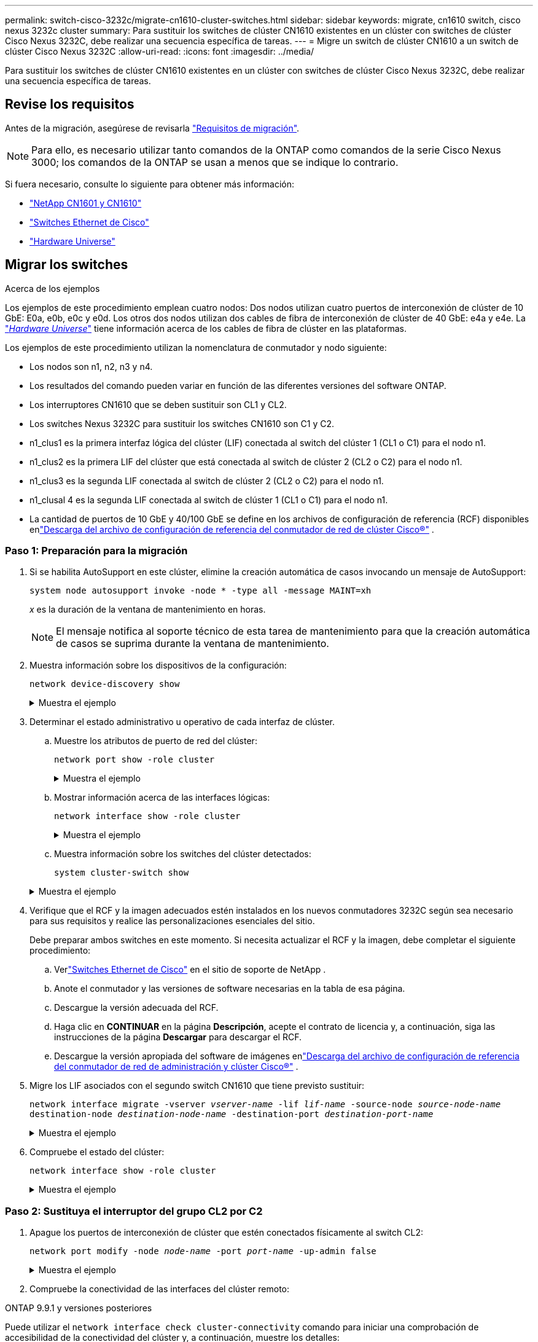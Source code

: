 ---
permalink: switch-cisco-3232c/migrate-cn1610-cluster-switches.html 
sidebar: sidebar 
keywords: migrate, cn1610 switch, cisco nexus 3232c cluster 
summary: Para sustituir los switches de clúster CN1610 existentes en un clúster con switches de clúster Cisco Nexus 3232C, debe realizar una secuencia específica de tareas. 
---
= Migre un switch de clúster CN1610 a un switch de clúster Cisco Nexus 3232C
:allow-uri-read: 
:icons: font
:imagesdir: ../media/


[role="lead"]
Para sustituir los switches de clúster CN1610 existentes en un clúster con switches de clúster Cisco Nexus 3232C, debe realizar una secuencia específica de tareas.



== Revise los requisitos

Antes de la migración, asegúrese de revisarla link:migrate-requirements-3232c.html["Requisitos de migración"].


NOTE: Para ello, es necesario utilizar tanto comandos de la ONTAP como comandos de la serie Cisco Nexus 3000; los comandos de la ONTAP se usan a menos que se indique lo contrario.

Si fuera necesario, consulte lo siguiente para obtener más información:

* link:https://mysupport.netapp.com/site/products/all/details/netapp-cluster-switches/docs-tab["NetApp CN1601 y CN1610"^]
* link:https://mysupport.netapp.com/site/info/cisco-ethernet-switch["Switches Ethernet de Cisco"^]
* link:http://hwu.netapp.com["Hardware Universe"^]




== Migrar los switches

.Acerca de los ejemplos
Los ejemplos de este procedimiento emplean cuatro nodos: Dos nodos utilizan cuatro puertos de interconexión de clúster de 10 GbE: E0a, e0b, e0c y e0d. Los otros dos nodos utilizan dos cables de fibra de interconexión de clúster de 40 GbE: e4a y e4e. La link:https://hwu.netapp.com/["_Hardware Universe_"^] tiene información acerca de los cables de fibra de clúster en las plataformas.

Los ejemplos de este procedimiento utilizan la nomenclatura de conmutador y nodo siguiente:

* Los nodos son n1, n2, n3 y n4.
* Los resultados del comando pueden variar en función de las diferentes versiones del software ONTAP.
* Los interruptores CN1610 que se deben sustituir son CL1 y CL2.
* Los switches Nexus 3232C para sustituir los switches CN1610 son C1 y C2.
* n1_clus1 es la primera interfaz lógica del clúster (LIF) conectada al switch del clúster 1 (CL1 o C1) para el nodo n1.
* n1_clus2 es la primera LIF del clúster que está conectada al switch de clúster 2 (CL2 o C2) para el nodo n1.
* n1_clus3 es la segunda LIF conectada al switch de clúster 2 (CL2 o C2) para el nodo n1.
* n1_clusal 4 es la segunda LIF conectada al switch de clúster 1 (CL1 o C1) para el nodo n1.
* La cantidad de puertos de 10 GbE y 40/100 GbE se define en los archivos de configuración de referencia (RCF) disponibles enlink:https://mysupport.netapp.com/site/products/all/details/cisco-cluster-storage-switch/downloads-tab["Descarga del archivo de configuración de referencia del conmutador de red de clúster Cisco®"^] .




=== Paso 1: Preparación para la migración

. Si se habilita AutoSupport en este clúster, elimine la creación automática de casos invocando un mensaje de AutoSupport:
+
`system node autosupport invoke -node * -type all -message MAINT=xh`

+
_x_ es la duración de la ventana de mantenimiento en horas.

+
[NOTE]
====
El mensaje notifica al soporte técnico de esta tarea de mantenimiento para que la creación automática de casos se suprima durante la ventana de mantenimiento.

====
. Muestra información sobre los dispositivos de la configuración:
+
`network device-discovery show`

+
.Muestra el ejemplo
[%collapsible]
====
El ejemplo siguiente muestra cuántas interfaces de interconexión de clúster se han configurado en cada nodo para cada switch de interconexión de clúster:

[listing, subs="+quotes"]
----
cluster::> *network device-discovery show*

       Local  Discovered
Node   Port   Device       Interface   Platform
------ ------ ------------ ----------- ----------
n1     /cdp
        e0a   CL1          0/1         CN1610
        e0b   CL2          0/1         CN1610
        e0c   CL2          0/2         CN1610
        e0d   CL1          0/2         CN1610
n2     /cdp
        e0a   CL1          0/3         CN1610
        e0b   CL2          0/3         CN1610
        e0c   CL2          0/4         CN1610
        e0d   CL1          0/4         CN1610

8 entries were displayed.
----
====
. Determinar el estado administrativo u operativo de cada interfaz de clúster.
+
.. Muestre los atributos de puerto de red del clúster:
+
`network port show -role cluster`

+
.Muestra el ejemplo
[%collapsible]
====
[listing, subs="+quotes"]
----
cluster::*> *network port show -role cluster*
       (network port show)

Node: n1
                Broadcast              Speed (Mbps) Health Ignore
Port  IPspace   Domain     Link  MTU   Admin/Open   Status Health Status
----- --------- ---------- ----- ----- ------------ ------ -------------
e0a   cluster   cluster    up    9000  auto/10000     -
e0b   cluster   cluster    up    9000  auto/10000     -
e0c   cluster   cluster    up    9000  auto/10000     -        -
e0d   cluster   cluster    up    9000  auto/10000     -        -
Node: n2
                Broadcast              Speed (Mbps) Health Ignore
Port  IPspace   Domain     Link  MTU   Admin/Open   Status Health Status
----- --------- ---------- ----- ----- ------------ ------ -------------
e0a   cluster   cluster    up    9000  auto/10000     -
e0b   cluster   cluster    up    9000  auto/10000     -
e0c   cluster   cluster    up    9000  auto/10000     -
e0d   cluster   cluster    up    9000  auto/10000     -

8 entries were displayed.
----
====
.. Mostrar información acerca de las interfaces lógicas:
+
`network interface show -role cluster`

+
.Muestra el ejemplo
[%collapsible]
====
[listing, subs="+quotes"]
----
cluster::*> *network interface show -role cluster*
(network interface show)
         Logical    Status      Network        Current  Current  Is
Vserver  Interface  Admin/Oper  Address/Mask   Node     Port     Home
-------- ---------- ----------- -------------- -------- -------- -----
Cluster
         n1_clus1   up/up       10.10.0.1/24   n1       e0a      true
         n1_clus2   up/up       10.10.0.2/24   n1       e0b      true
         n1_clus3   up/up       10.10.0.3/24   n1       e0c      true
         n1_clus4   up/up       10.10.0.4/24   n1       e0d      true
         n2_clus1   up/up       10.10.0.5/24   n2       e0a      true
         n2_clus2   up/up       10.10.0.6/24   n2       e0b      true
         n2_clus3   up/up       10.10.0.7/24   n2       e0c      true
         n2_clus4   up/up       10.10.0.8/24   n2       e0d      true

 8 entries were displayed.
----
====
.. Muestra información sobre los switches del clúster detectados:
+
`system cluster-switch show`

+
.Muestra el ejemplo
[%collapsible]
====
En el siguiente ejemplo se muestran los switches de clúster que se conocen en el clúster junto con sus direcciones IP de administración:

[listing, subs="+quotes"]
----
cluster::> *system cluster-switch show*
Switch                        Type             Address       Model
----------------------------- ---------------- ------------- --------
CL1                           cluster-network  10.10.1.101   CN1610
     Serial Number: 01234567
      Is Monitored: true
            Reason:
  Software Version: 1.2.0.7
    Version Source: ISDP
CL2                           cluster-network  10.10.1.102   CN1610
     Serial Number: 01234568
      Is Monitored: true
            Reason:
  Software Version: 1.2.0.7
    Version Source: ISDP

2	entries displayed.
----
====


. Verifique que el RCF y la imagen adecuados estén instalados en los nuevos conmutadores 3232C según sea necesario para sus requisitos y realice las personalizaciones esenciales del sitio.
+
Debe preparar ambos switches en este momento. Si necesita actualizar el RCF y la imagen, debe completar el siguiente procedimiento:

+
.. Verlink:https://mysupport.netapp.com/site/info/cisco-ethernet-switch["Switches Ethernet de Cisco"^] en el sitio de soporte de NetApp .
.. Anote el conmutador y las versiones de software necesarias en la tabla de esa página.
.. Descargue la versión adecuada del RCF.
.. Haga clic en *CONTINUAR* en la página *Descripción*, acepte el contrato de licencia y, a continuación, siga las instrucciones de la página *Descargar* para descargar el RCF.
.. Descargue la versión apropiada del software de imágenes enlink:https://mysupport.netapp.com/site/products/all/details/cisco-cluster-storage-switch/downloads-tab["Descarga del archivo de configuración de referencia del conmutador de red de administración y clúster Cisco®"^] .


. Migre los LIF asociados con el segundo switch CN1610 que tiene previsto sustituir:
+
`network interface migrate -vserver _vserver-name_ -lif _lif-name_ -source-node _source-node-name_ destination-node _destination-node-name_ -destination-port _destination-port-name_`

+
.Muestra el ejemplo
[%collapsible]
====
Debe migrar cada LIF de forma individual, como se muestra en el ejemplo siguiente:

[listing, subs="+quotes"]
----
cluster::*> *network interface migrate -vserver cluster -lif n1_clus2 -source-node n1
-destination-node  n1  -destination-port  e0a*
cluster::*> *network interface migrate -vserver cluster -lif n1_clus3 -source-node n1
-destination-node  n1  -destination-port  e0d*
cluster::*> *network interface migrate -vserver cluster -lif n2_clus2 -source-node n2
-destination-node  n2  -destination-port  e0a*
cluster::*> *network interface migrate -vserver cluster -lif n2_clus3 -source-node n2
-destination-node  n2  -destination-port  e0d*
----
====
. Compruebe el estado del clúster:
+
`network interface show -role cluster`

+
.Muestra el ejemplo
[%collapsible]
====
[listing, subs="+quotes"]
----
cluster::*> *network interface show -role cluster*
(network interface show)
         Logical    Status      Network         Current  Current  Is
Vserver  Interface  Admin/Oper  Address/Mask    Node     Port     Home
-------- ---------- ----------- --------------- -------- -------- -----
Cluster
         n1_clus1   up/up       10.10.0.1/24    n1        e0a     true
         n1_clus2   up/up       10.10.0.2/24    n1        e0a     false
         n1_clus3   up/up       10.10.0.3/24    n1        e0d     false
         n1_clus4   up/up       10.10.0.4/24    n1        e0d     true
         n2_clus1   up/up       10.10.0.5/24    n2        e0a     true
         n2_clus2   up/up       10.10.0.6/24    n2        e0a     false
         n2_clus3   up/up       10.10.0.7/24    n2        e0d     false
         n2_clus4   up/up       10.10.0.8/24    n2        e0d     true

8 entries were displayed.
----
====




=== Paso 2: Sustituya el interruptor del grupo CL2 por C2

. Apague los puertos de interconexión de clúster que estén conectados físicamente al switch CL2:
+
`network port modify -node _node-name_ -port _port-name_ -up-admin false`

+
.Muestra el ejemplo
[%collapsible]
====
En el ejemplo siguiente se muestran los cuatro puertos de interconexión de clúster que se están apagando para los nodos n1 y n2:

[listing, subs="+quotes"]
----
cluster::*> *network port modify -node n1 -port e0b -up-admin false*
cluster::*> *network port modify -node n1 -port e0c -up-admin false*
cluster::*> *network port modify -node n2 -port e0b -up-admin false*
cluster::*> *network port modify -node n2 -port e0c -up-admin false*
----
====
. Compruebe la conectividad de las interfaces del clúster remoto:


[role="tabbed-block"]
====
.ONTAP 9.9.1 y versiones posteriores
--
Puede utilizar el `network interface check cluster-connectivity` comando para iniciar una comprobación de accesibilidad de la conectividad del clúster y, a continuación, muestre los detalles:

`network interface check cluster-connectivity start` y.. `network interface check cluster-connectivity show`

[listing, subs="+quotes"]
----
cluster1::*> *network interface check cluster-connectivity start*
----
*NOTA:* Espere varios segundos antes de ejecutar el `show` comando para mostrar los detalles.

[listing, subs="+quotes"]
----
cluster1::*> *network interface check cluster-connectivity show*
                                  Source           Destination      Packet
Node   Date                       LIF              LIF              Loss
------ -------------------------- ---------------- ---------------- -----------
n1
       3/5/2022 19:21:18 -06:00   n1_clus2         n2-clus1         none
       3/5/2022 19:21:20 -06:00   n1_clus2         n2_clus2         none

n2
       3/5/2022 19:21:18 -06:00   n2_clus2         n1_clus1         none
       3/5/2022 19:21:20 -06:00   n2_clus2         n1_clus2         none
----
--
.Todos los lanzamientos de ONTAP
--
En todas las versiones de ONTAP, también se puede utilizar el `cluster ping-cluster -node <name>` comando para comprobar la conectividad:

`cluster ping-cluster -node <name>`

[listing, subs="+quotes"]
----
cluster1::*> *cluster ping-cluster -node local*
Host is n1
Getting addresses from network interface table...
Cluster n1_clus1 n1       e0a    10.10.0.1
Cluster n1_clus2 n1       e0b    10.10.0.2
Cluster n1_clus3 n1       e0c    10.10.0.3
Cluster n1_clus4 n1       e0d    10.10.0.4
Cluster n2_clus1 n2       e0a    10.10.0.5
Cluster n2_clus2 n2       e0b    10.10.0.6
Cluster n2_clus3 n2       e0c    10.10.0.7
Cluster n2_clus4 n2       e0d    10.10.0.8
Local = 10.10.0.1 10.10.0.2 10.10.0.3 10.10.0.4
Remote = 10.10.0.5 10.10.0.6 10.10.0.7 10.10.0.8
Cluster Vserver Id = 4294967293
Ping status:....
Basic connectivity succeeds on 16 path(s)
Basic connectivity fails on 0 path(s)
................
Detected 9000 byte MTU on 16 path(s):
    Local 10.10.0.1 to Remote 10.10.0.5
    Local 10.10.0.1 to Remote 10.10.0.6
    Local 10.10.0.1 to Remote 10.10.0.7
    Local 10.10.0.1 to Remote 10.10.0.8
    Local 10.10.0.2 to Remote 10.10.0.5
    Local 10.10.0.2 to Remote 10.10.0.6
    Local 10.10.0.2 to Remote 10.10.0.7
    Local 10.10.0.2 to Remote 10.10.0.8
    Local 10.10.0.3 to Remote 10.10.0.5
    Local 10.10.0.3 to Remote 10.10.0.6
    Local 10.10.0.3 to Remote 10.10.0.7
    Local 10.10.0.3 to Remote 10.10.0.8
    Local 10.10.0.4 to Remote 10.10.0.5
    Local 10.10.0.4 to Remote 10.10.0.6
    Local 10.10.0.4 to Remote 10.10.0.7
    Local 10.10.0.4 to Remote 10.10.0.8

Larger than PMTU communication succeeds on 16 path(s)
RPC status:
4 paths up, 0 paths down (tcp check)
4 paths up, 0 paths down (udp check)
----
--
====
. [[step3]] Apague los puertos ISL 13 a 16 en el conmutador CN1610 activo CL1 con el comando apropiado.
+
Para obtener más información acerca de los comandos de Cisco, consulte las guías que se enumeran en https://www.cisco.com/c/en/us/support/switches/nexus-3000-series-switches/products-command-reference-list.html["Referencias de comandos NX-OS de Cisco Nexus serie 3000"^].

+
.Muestra el ejemplo
[%collapsible]
====
En el siguiente ejemplo, se muestran los puertos ISL 13 a 16 apagados en el switch CN1610 CL1:

[listing, subs="+quotes"]
----
(CL1)# *configure*
(CL1)(Config)# *interface 0/13-0/16*
(CL1)(Interface 0/13-0/16)# *shutdown*
(CL1)(Interface 0/13-0/16)# *exit*
(CL1)(Config)# *exit*
(CL1)#
----
====
. Cree un ISL temporal entre CL1 y C2:
+
Para obtener más información acerca de los comandos de Cisco, consulte las guías que se enumeran en https://www.cisco.com/c/en/us/support/switches/nexus-3000-series-switches/products-command-reference-list.html["Referencias de comandos NX-OS de Cisco Nexus serie 3000"^].

+
.Muestra el ejemplo
[%collapsible]
====
En el siguiente ejemplo, se muestra una ISL temporal creada entre CL1 (puertos 13-16) y C2 (puertos e1/24/1-4) mediante Cisco `switchport mode trunk` comando:

[listing, subs="+quotes"]
----
C2# configure
C2(config)# *interface port-channel 2*
C2(config-if)# *switchport mode trunk*
C2(config-if)# *spanning-tree port type network*
C2(config-if)# *mtu 9216*
C2(config-if)# *interface breakout module 1 port 24 map 10g-4x*
C2(config)# *interface e1/24/1-4*
C2(config-if-range)# *switchport mode trunk*
C2(config-if-range)# *mtu 9216*
C2(config-if-range)# *channel-group 2 mode active*
C2(config-if-range)# *exit*
C2(config-if)# *exit*
----
====
. Quite los cables conectados al conmutador CL2 CN1610 en todos los nodos.
+
Al utilizar el cableado compatible, debe volver a conectar los puertos desconectados de todos los nodos al switch Nexus 3232C C2.

. Quite cuatro cables ISL de los puertos 13 a 16 en el conmutador CL1 CN1610.
+
Debe asociar el Cisco QSFP28 adecuado a los cables de arranque SFP+ que conectan el puerto 1/24 del nuevo switch Cisco 3232C C2 a los puertos 13 a 16 en el switch CN1610 existente CL1.

+
[NOTE]
====
Al volver a conectar cualquier cable al nuevo switch Cisco 3232C, los cables que se utilicen deben ser fibra óptica o cables twinax de Cisco.

====
. Configure la interfaz ISL 3/1 en el switch CN1610 activo para desactivar el modo estático.
+
Esta configuración coincide con la configuración ISL del switch 3232C C2 cuando se configuran los ISL en ambos switches.

+
Para obtener más información acerca de los comandos de Cisco, consulte las guías que se enumeran en https://www.cisco.com/c/en/us/support/switches/nexus-3000-series-switches/products-command-reference-list.html["Referencias de comandos NX-OS de Cisco Nexus serie 3000"^].

+
.Muestra el ejemplo
[%collapsible]
====
En el ejemplo siguiente se muestra la interfaz ISL 3/1 que se está configurando para que el ISL sea dinámico:

[listing, subs="+quotes"]
----
(CL1)# *configure*
(CL1)(Config)# *interface 3/1*
(CL1)(Interface 3/1)# *no port-channel static*
(CL1)(Interface 3/1)# *exit*
(CL1)(Config)# *exit*
(CL1)#
----
====
. Traiga ISL 13 a 16 en el conmutador CL1 CN1610 activo.
+
Para obtener más información acerca de los comandos de Cisco, consulte las guías que se enumeran en https://www.cisco.com/c/en/us/support/switches/nexus-3000-series-switches/products-command-reference-list.html["Referencias de comandos NX-OS de Cisco Nexus serie 3000"^].

+
.Muestra el ejemplo
[%collapsible]
====
En el siguiente ejemplo, se muestran los puertos ISL de 13 a 16 que se están poniendo en marcha en la interfaz puerto-canal de 3/1:

[listing, subs="+quotes"]
----
(CL1)# *configure*
(CL1)(Config)# *interface 0/13-0/16,3/1*
(CL1)(Interface 0/13-0/16,3/1)# *no shutdown*
(CL1)(Interface 0/13-0/16,3/1)# *exit*
(CL1)(Config)# *exit*
(CL1)#
----
====
. Compruebe que los ISL son `up` En el interruptor CL1 CN1610.
+
El "Estado de enlace" debe ser `Up`, "Tipo" debe ser `Dynamic`, Y la columna "Puerto activo" debe ser `True` para los puertos 0/13 a 0/16.

+
.Muestra el ejemplo
[%collapsible]
====
En el ejemplo siguiente se muestran los ISL como verificados `up` En el conmutador CN1610 CL1:

[listing, subs="+quotes"]
----
(CL1)# *show port-channel 3/1*
Local Interface................................ 3/1
Channel Name................................... ISL-LAG
Link State..................................... Up
Admin Mode..................................... Enabled
Type........................................... Dynamic
Load Balance Option............................ 7
(Enhanced hashing mode)

Mbr    Device/       Port        Port
Ports  Timeout       Speed       Active
------ ------------- ----------  -------
0/13   actor/long    10 Gb Full  True
       partner/long
0/14   actor/long    10 Gb Full  True
       partner/long
0/15   actor/long    10 Gb Full  True
       partner/long
0/16   actor/long    10 Gb Full  True
       partner/long
----
====
. Compruebe que los ISL son `up` En el switch 3232C C2:
+
`show port-channel summary`

+
Para obtener más información acerca de los comandos de Cisco, consulte las guías que se enumeran en https://www.cisco.com/c/en/us/support/switches/nexus-3000-series-switches/products-command-reference-list.html["Referencias de comandos NX-OS de Cisco Nexus serie 3000"^].

+
Los puertos eth1/24/1 a eth1/24/4 deben indicarse `(P)`, Lo que significa que los cuatro puertos ISL están activos en el canal de puerto. Debe indicar eth1/31 y eth1/32 `(D)` ya que no están conectados.

+
.Muestra el ejemplo
[%collapsible]
====
En el ejemplo siguiente se muestran los ISL como verificados `up` En el switch 3232C C2:

[listing, subs="+quotes"]
----
C2# *show port-channel summary*

Flags:  D - Down        P - Up in port-channel (members)
        I - Individual  H - Hot-standby (LACP only)
        s - Suspended   r - Module-removed
        S - Switched    R - Routed
        U - Up (port-channel)
        M - Not in use. Min-links not met
------------------------------------------------------------------------------
Group Port-       Type     Protocol  Member Ports
      Channel
------------------------------------------------------------------------------
1	    Po1(SU)     Eth      LACP      Eth1/31(D)   Eth1/32(D)
2	    Po2(SU)     Eth      LACP      Eth1/24/1(P) Eth1/24/2(P) Eth1/24/3(P)
                                     Eth1/24/4(P)
----
====
. Traigan todos los puertos de interconexión del clúster que están conectados al switch 3232C de todos los nodos:
+
`network port modify -node _node-name_ -port _port-name_ -up-admin true`

+
.Muestra el ejemplo
[%collapsible]
====
El siguiente ejemplo muestra cómo traer los puertos de interconexión del clúster conectados al switch 3232C C2:

[listing, subs="+quotes"]
----
cluster::*> *network port modify -node n1 -port e0b -up-admin true*
cluster::*> *network port modify -node n1 -port e0c -up-admin true*
cluster::*> *network port modify -node n2 -port e0b -up-admin true*
cluster::*> *network port modify -node n2 -port e0c -up-admin true*
----
====
. Revierte todos los LIF de interconexión del clúster migrados que están conectados a C2 en todos los nodos:
+
`network interface revert -vserver cluster -lif _lif-name_`

+
.Muestra el ejemplo
[%collapsible]
====
[listing, subs="+quotes"]
----
cluster::*> *network interface revert -vserver cluster -lif n1_clus2*
cluster::*> *network interface revert -vserver cluster -lif n1_clus3*
cluster::*> *network interface revert -vserver cluster -lif n2_clus2*
cluster::*> *network interface revert -vserver cluster -lif n2_clus3*
----
====
. Compruebe que todos los puertos de interconexión de clúster se hayan revertido a sus puertos principales:
+
`network interface show -role cluster`

+
.Muestra el ejemplo
[%collapsible]
====
En el ejemplo siguiente se muestra que las LIF en clus2 se revierten a sus puertos raíz; las LIF se revierten correctamente si el estado de los puertos de la columna "puerto actual" es `true` En la columna "es de inicio". Si el valor "es de casa" es `false`, Entonces el LIF no se revierte.

[listing, subs="+quotes"]
----
cluster::*> *network interface show -role cluster*
(network interface show)
         Logical    Status      Network        Current  Current  Is
Vserver  Interface  Admin/Oper  Address/Mask   Node     Port     Home
-------- ---------- ----------- -------------- -------- -------- -----
Cluster
         n1_clus1   up/up       10.10.0.1/24   n1       e0a      true
         n1_clus2   up/up       10.10.0.2/24   n1       e0b      true
         n1_clus3   up/up       10.10.0.3/24   n1       e0c      true
         n1_clus4   up/up       10.10.0.4/24   n1       e0d      true
         n2_clus1   up/up       10.10.0.5/24   n2       e0a      true
         n2_clus2   up/up       10.10.0.6/24   n2       e0b      true
         n2_clus3   up/up       10.10.0.7/24   n2       e0c      true
         n2_clus4   up/up       10.10.0.8/24   n2       e0d      true

8 entries were displayed.
----
====
. Compruebe que todos los puertos del clúster estén conectados:
+
`network port show -role cluster`

+
.Muestra el ejemplo
[%collapsible]
====
En el siguiente ejemplo, se muestra el resultado de verificar que todas las interconexiones del clúster sean `up`:

[listing, subs="+quotes"]
----
cluster::*> *network port show -role cluster*
       (network port show)

Node: n1
                Broadcast               Speed (Mbps) Health   Ignore
Port  IPspace   Domain      Link  MTU   Admin/Open   Status   Health Status
----- --------- ----------- ----- ----- ------------ -------- -------------
e0a   cluster   cluster     up    9000  auto/10000     -
e0b   cluster   cluster     up    9000  auto/10000     -
e0c   cluster   cluster     up    9000  auto/10000     -        -
e0d   cluster   cluster     up    9000  auto/10000     -        -
Node: n2

                Broadcast               Speed (Mbps) Health   Ignore
Port  IPspace   Domain      Link  MTU   Admin/Open   Status   Health Status
----- --------- ----------- ----- ----- ------------ -------- -------------
e0a   cluster   cluster     up    9000  auto/10000     -
e0b   cluster   cluster     up    9000  auto/10000     -
e0c   cluster   cluster     up    9000  auto/10000     -
e0d   cluster   cluster     up    9000  auto/10000     -

8 entries were displayed.
----
====
. Compruebe la conectividad de las interfaces del clúster remoto:


[role="tabbed-block"]
====
.ONTAP 9.9.1 y versiones posteriores
--
Puede utilizar el `network interface check cluster-connectivity` comando para iniciar una comprobación de accesibilidad de la conectividad del clúster y, a continuación, muestre los detalles:

`network interface check cluster-connectivity start` y.. `network interface check cluster-connectivity show`

[listing, subs="+quotes"]
----
cluster1::*> *network interface check cluster-connectivity start*
----
*NOTA:* Espere varios segundos antes de ejecutar el `show` comando para mostrar los detalles.

[listing, subs="+quotes"]
----
cluster1::*> *network interface check cluster-connectivity show*
                                  Source           Destination      Packet
Node   Date                       LIF              LIF              Loss
------ -------------------------- ---------------- ---------------- -----------
n1
       3/5/2022 19:21:18 -06:00   n1_clus2         n2-clus1         none
       3/5/2022 19:21:20 -06:00   n1_clus2         n2_clus2         none

n2
       3/5/2022 19:21:18 -06:00   n2_clus2         n1_clus1         none
       3/5/2022 19:21:20 -06:00   n2_clus2         n1_clus2         none
----
--
.Todos los lanzamientos de ONTAP
--
En todas las versiones de ONTAP, también se puede utilizar el `cluster ping-cluster -node <name>` comando para comprobar la conectividad:

`cluster ping-cluster -node <name>`

[listing, subs="+quotes"]
----
cluster1::*> *cluster ping-cluster -node local*
Host is n1
Getting addresses from network interface table...
Cluster n1_clus1 n1       e0a    10.10.0.1
Cluster n1_clus2 n1       e0b    10.10.0.2
Cluster n1_clus3 n1       e0c    10.10.0.3
Cluster n1_clus4 n1       e0d    10.10.0.4
Cluster n2_clus1 n2       e0a    10.10.0.5
Cluster n2_clus2 n2       e0b    10.10.0.6
Cluster n2_clus3 n2       e0c    10.10.0.7
Cluster n2_clus4 n2       e0d    10.10.0.8
Local = 10.10.0.1 10.10.0.2 10.10.0.3 10.10.0.4
Remote = 10.10.0.5 10.10.0.6 10.10.0.7 10.10.0.8
Cluster Vserver Id = 4294967293
Ping status:....
Basic connectivity succeeds on 16 path(s)
Basic connectivity fails on 0 path(s)
................
Detected 9000 byte MTU on 16 path(s):
    Local 10.10.0.1 to Remote 10.10.0.5
    Local 10.10.0.1 to Remote 10.10.0.6
    Local 10.10.0.1 to Remote 10.10.0.7
    Local 10.10.0.1 to Remote 10.10.0.8
    Local 10.10.0.2 to Remote 10.10.0.5
    Local 10.10.0.2 to Remote 10.10.0.6
    Local 10.10.0.2 to Remote 10.10.0.7
    Local 10.10.0.2 to Remote 10.10.0.8
    Local 10.10.0.3 to Remote 10.10.0.5
    Local 10.10.0.3 to Remote 10.10.0.6
    Local 10.10.0.3 to Remote 10.10.0.7
    Local 10.10.0.3 to Remote 10.10.0.8
    Local 10.10.0.4 to Remote 10.10.0.5
    Local 10.10.0.4 to Remote 10.10.0.6
    Local 10.10.0.4 to Remote 10.10.0.7
    Local 10.10.0.4 to Remote 10.10.0.8

Larger than PMTU communication succeeds on 16 path(s)
RPC status:
4 paths up, 0 paths down (tcp check)
4 paths up, 0 paths down (udp check)
----
--
====
. [[step16]] Migre las LIF asociadas al primer switch de CN1610 CL1:
+
`network interface migrate -vserver cluster -lif _lif-name_ -source-node _node-name_`

+
.Muestra el ejemplo
[%collapsible]
====
Debe migrar cada LIF del clúster de forma individual a los puertos de clúster adecuados alojados en el switch del clúster C2, como se muestra en el ejemplo siguiente:

[listing, subs="+quotes"]
----
cluster::*> *network interface migrate -vserver cluster -lif n1_clus1 -source-node n1
-destination-node n1 -destination-port e0b*
cluster::*> *network interface migrate -vserver cluster -lif n1_clus4 -source-node n1
-destination-node n1 -destination-port e0c*
cluster::*> *network interface migrate -vserver cluster -lif n2_clus1 -source-node n2
-destination-node n2 -destination-port e0b*
cluster::*> *network interface migrate -vserver cluster -lif n2_clus4 -source-node n2
-destination-node n2 -destination-port e0c*
----
====




=== Paso 3: Sustituya el interruptor del grupo de instrumentos CL1 por C1

. Compruebe el estado del clúster:
+
`network interface show -role cluster`

+
.Muestra el ejemplo
[%collapsible]
====
El siguiente ejemplo muestra que las LIF de clúster necesarias se han migrado a los puertos de clúster correspondientes alojados en el switch de clúster C2:

[listing, subs="+quotes"]
----
cluster::*> *network interface show -role cluster*
(network interface show)
         Logical    Status      Network        Current  Current  Is
Vserver  Interface  Admin/Oper  Address/Mask   Node     Port     Home
-------- ---------- ----------- -------------- -------- -------- -----
Cluster
         n1_clus1   up/up       10.10.0.1/24   n1       e0b      false
         n1_clus2   up/up       10.10.0.2/24   n1       e0b      true
         n1_clus3   up/up       10.10.0.3/24   n1       e0c      true
         n1_clus4   up/up       10.10.0.4/24   n1       e0c      false
         n2_clus1   up/up       10.10.0.5/24   n2       e0b      false
         n2_clus2   up/up       10.10.0.6/24   n2       e0b      true
         n2_clus3   up/up       10.10.0.7/24   n2       e0c      true
         n2_clus4   up/up       10.10.0.8/24   n2       e0c      false

8 entries were displayed.
----
====
. Apague los puertos de nodo que estén conectados a CL1 en todos los nodos:
+
`network port modify -node _node-name_ -port _port-name_ -up-admin false`

+
.Muestra el ejemplo
[%collapsible]
====
En el siguiente ejemplo, se muestran puertos específicos que se están apagando en los nodos n1 y n2:

[listing, subs="+quotes"]
----
cluster::*> *network port modify -node n1 -port e0a -up-admin false*
cluster::*> *network port modify -node n1 -port e0d -up-admin false*
cluster::*> *network port modify -node n2 -port e0a -up-admin false*
cluster::*> *network port modify -node n2 -port e0d -up-admin false*
----
====
. Apague los puertos ISL 24, 31 y 32 en el switch 3232C activo C2.
+
Para obtener más información acerca de los comandos de Cisco, consulte las guías que se enumeran en https://www.cisco.com/c/en/us/support/switches/nexus-3000-series-switches/products-command-reference-list.html["Referencias de comandos NX-OS de Cisco Nexus serie 3000"^].

+
.Muestra el ejemplo
[%collapsible]
====
En el siguiente ejemplo se muestran los ISL 24, 31 y 32 apagados en el switch 3232C activo C2:

[listing, subs="+quotes"]
----
C2# *configure*
C2(config)# *interface ethernet 1/24/1-4*
C2(config-if-range)# *shutdown*
C2(config-if-range)# *exit*
C2(config)# *interface ethernet 1/31-32*
C2(config-if-range)# *shutdown*
C2(config-if-range)# *exit*
C2(config)# *exit*
C2#
----
====
. Quite los cables conectados al conmutador CL1 CN1610 de todos los nodos.
+
Al utilizar el cableado apropiado, debe volver a conectar los puertos desconectados de todos los nodos al switch Nexus 3232C C1.

. Quite los cables QSFP28 del puerto Nexus 3232C C2 e1/24.
+
Debe conectar los puertos e1/31 y e1/32 en C1 a los puertos e1/31 y e1/32 en C2 mediante los cables de fibra óptica Cisco QSFP28 o de conexión directa admitidos.

. Restaure la configuración en el puerto 24 y retire el canal de puerto temporal 2 en C2:
+
Para obtener más información acerca de los comandos de Cisco, consulte las guías que se enumeran en https://www.cisco.com/c/en/us/support/switches/nexus-3000-series-switches/products-command-reference-list.html["Referencias de comandos NX-OS de Cisco Nexus serie 3000"^].

+
.Muestra el ejemplo
[%collapsible]
====
En el siguiente ejemplo se muestra el `running-configuration` archivo que se copia en `startup-configuration` archivo:

[listing, subs="+quotes"]
----
C2# configure
C2(config)# *no interface breakout module 1 port 24 map 10g-4x*
C2(config)# *no interface port-channel 2*
C2(config-if)# *interface e1/24*
C2(config-if)# *description 100GbE/40GbE Node Port*
C2(config-if)# *spanning-tree port type edge*
Edge port type (portfast) should only be enabled on ports connected to a single
host. Connecting hubs, concentrators, switches, bridges, etc...  to this
interface when edge port type (portfast) is enabled, can cause temporary bridging loops.
Use with CAUTION

Edge Port Type (Portfast) has been configured on Ethernet 1/24 but will only
have effect when the interface is in a non-trunking mode.

C2(config-if)# *spanning-tree bpduguard enable*
C2(config-if)# *mtu 9216*
C2(config-if-range)# *exit*
C2(config)# *exit*
C2# copy running-config startup-config
[########################################] 100%
Copy Complete.
----
====
. Suba los puertos ISL 31 y 32 en C2, el switch 3232C activo.
+
Para obtener más información acerca de los comandos de Cisco, consulte las guías que se enumeran en https://www.cisco.com/c/en/us/support/switches/nexus-3000-series-switches/products-command-reference-list.html["Referencias de comandos NX-OS de Cisco Nexus serie 3000"^].

+
.Muestra el ejemplo
[%collapsible]
====
El siguiente ejemplo muestra que se trajeron ISL 31 y 32 al switch 3232C C2:

[listing, subs="+quotes"]
----
C2# *configure*
C2(config)# *interface ethernet 1/31-32*
C2(config-if-range)# *no shutdown*
C2(config-if-range)# *exit*
C2(config)# *exit*
C2# copy running-config startup-config
[########################################] 100%
Copy Complete.
----
====
. Compruebe que las conexiones ISL están `up` En el conmutador C2 3232C.
+
Para obtener más información acerca de los comandos de Cisco, consulte las guías que se enumeran en https://www.cisco.com/c/en/us/support/switches/nexus-3000-series-switches/products-command-reference-list.html["Referencias de comandos NX-OS de Cisco Nexus serie 3000"^].

+
.Muestra el ejemplo
[%collapsible]
====
En el siguiente ejemplo, se muestran las conexiones ISL que se están verificando. Los puertos eth1/31 y eth1/32 se indican `(P)`, Lo que significa que ambos puertos ISL son `up` en el puerto-canal:

[listing, subs="+quotes"]
----
C1# *show port-channel summary*
Flags:  D - Down        P - Up in port-channel (members)
        I - Individual  H - Hot-standby (LACP only)
        s - Suspended   r - Module-removed
        S - Switched    R - Routed
        U - Up (port-channel)
        M - Not in use. Min-links not met
------------------------------------------------------------------------------
Group Port-       Type     Protocol  Member Ports
      Channel
-----------------------------------------------------------------------------
1     Po1(SU)     Eth      LACP      Eth1/31(P)   Eth1/32(P)

C2# *show port-channel summary*
Flags:  D - Down        P - Up in port-channel (members)
        I - Individual  H - Hot-standby (LACP only)
        s - Suspended   r - Module-removed
        S - Switched    R - Routed
        U - Up (port-channel)
        M - Not in use. Min-links not met
------------------------------------------------------------------------------
Group Port-       Type     Protocol  Member Ports
      Channel
------------------------------------------------------------------------------
1     Po1(SU)     Eth      LACP      Eth1/31(P)   Eth1/32(P)
----
====
. Traiga todos los puertos de interconexión del clúster conectados al nuevo switch C1 de 3232C en todos los nodos:
+
`network port modify -node _node-name_ -port _port-name_ -up-admin true`

+
.Muestra el ejemplo
[%collapsible]
====
En el siguiente ejemplo, se muestran todos los puertos de interconexión del clúster conectados al nuevo switch C1 que se está subiendo:

[listing, subs="+quotes"]
----
cluster::*> *network port modify -node n1 -port e0a -up-admin true*
cluster::*> *network port modify -node n1 -port e0d -up-admin true*
cluster::*> *network port modify -node n2 -port e0a -up-admin true*
cluster::*> *network port modify -node n2 -port e0d -up-admin true*
----
====
. Compruebe el estado del puerto del nodo del clúster:
+
`network port show -role cluster`

+
.Muestra el ejemplo
[%collapsible]
====
En el siguiente ejemplo se muestra un resultado que comprueba que los puertos de interconexión del clúster en los nodos n1 y n2 del nuevo switch 3232C C1 `up`:

[listing, subs="+quotes"]
----
cluster::*> *network port show -role cluster*
       (network port show)

Node: n1
                Broadcast              Speed (Mbps) Health   Ignore
Port  IPspace   Domain     Link  MTU   Admin/Open   Status   Health Status
----- --------- ---------- ----- ----- ------------ -------- -------------
e0a   cluster   cluster    up    9000  auto/10000     -
e0b   cluster   cluster    up    9000  auto/10000     -
e0c   cluster   cluster    up    9000  auto/10000     -        -
e0d   cluster   cluster    up    9000  auto/10000     -        -

Node: n2
                Broadcast              Speed (Mbps) Health   Ignore
Port  IPspace   Domain     Link  MTU   Admin/Open   Status   Health Status
----- --------- ---------- ----- ----- ------------ -------- -------------
e0a   cluster   cluster    up    9000  auto/10000     -
e0b   cluster   cluster    up    9000  auto/10000     -
e0c   cluster   cluster    up    9000  auto/10000     -
e0d   cluster   cluster    up    9000  auto/10000     -

8 entries were displayed.
----
====




=== Paso 4: Complete el procedimiento

. Revierte todos los LIF de interconexión del clúster migrados que estaban conectados originalmente a C1 en todos los nodos:
+
`network interface revert -server cluster -lif _lif-name_`

+
.Muestra el ejemplo
[%collapsible]
====
Debe migrar cada LIF de forma individual, como se muestra en el ejemplo siguiente:

[listing, subs="+quotes"]
----
cluster::*> *network interface revert -vserver cluster -lif n1_clus1*
cluster::*> *network interface revert -vserver cluster -lif n1_clus4*
cluster::*> *network interface revert -vserver cluster -lif n2_clus1*
cluster::*> *network interface revert -vserver cluster -lif n2_clus4*
----
====
. Compruebe que la interfaz se encuentra ahora en casa:
+
`network interface show -role cluster`

+
.Muestra el ejemplo
[%collapsible]
====
En el ejemplo siguiente se muestra el estado de las interfaces de interconexión del clúster es `up` Y "es Home" para los nodos n1 y n2:

[listing, subs="+quotes"]
----
cluster::*> *network interface show -role cluster*
(network interface show)
         Logical    Status      Network        Current  Current  Is
Vserver  Interface  Admin/Oper  Address/Mask   Node     Port     Home
-------- ---------- ----------- -------------- -------- -------- -----
Cluster
         n1_clus1   up/up       10.10.0.1/24   n1       e0a      true
         n1_clus2   up/up       10.10.0.2/24   n1       e0b      true
         n1_clus3   up/up       10.10.0.3/24   n1       e0c      true
         n1_clus4   up/up       10.10.0.4/24   n1       e0d      true
         n2_clus1   up/up       10.10.0.5/24   n2       e0a      true
         n2_clus2   up/up       10.10.0.6/24   n2       e0b      true
         n2_clus3   up/up       10.10.0.7/24   n2       e0c      true
         n2_clus4   up/up       10.10.0.8/24   n2       e0d      true

8 entries were displayed.
----
====
. Compruebe la conectividad de las interfaces del clúster remoto:


[role="tabbed-block"]
====
.ONTAP 9.9.1 y versiones posteriores
--
Puede utilizar el `network interface check cluster-connectivity` comando para iniciar una comprobación de accesibilidad de la conectividad del clúster y, a continuación, muestre los detalles:

`network interface check cluster-connectivity start` y.. `network interface check cluster-connectivity show`

[listing, subs="+quotes"]
----
cluster1::*> *network interface check cluster-connectivity start*
----
*NOTA:* Espere varios segundos antes de ejecutar el `show` comando para mostrar los detalles.

[listing, subs="+quotes"]
----
cluster1::*> *network interface check cluster-connectivity show*
                                  Source           Destination      Packet
Node   Date                       LIF              LIF              Loss
------ -------------------------- ---------------- ---------------- -----------
n1
       3/5/2022 19:21:18 -06:00   n1_clus2         n2-clus1         none
       3/5/2022 19:21:20 -06:00   n1_clus2         n2_clus2         none

n2
       3/5/2022 19:21:18 -06:00   n2_clus2         n1_clus1         none
       3/5/2022 19:21:20 -06:00   n2_clus2         n1_clus2         none
----
--
.Todos los lanzamientos de ONTAP
--
En todas las versiones de ONTAP, también se puede utilizar el `cluster ping-cluster -node <name>` comando para comprobar la conectividad:

`cluster ping-cluster -node <name>`

[listing, subs="+quotes"]
----
cluster1::*> *cluster ping-cluster -node local*
Host is n1
Getting addresses from network interface table...
Cluster n1_clus1 n1       e0a    10.10.0.1
Cluster n1_clus2 n1       e0b    10.10.0.2
Cluster n1_clus3 n1       e0c    10.10.0.3
Cluster n1_clus4 n1       e0d    10.10.0.4
Cluster n2_clus1 n2       e0a    10.10.0.5
Cluster n2_clus2 n2       e0b    10.10.0.6
Cluster n2_clus3 n2       e0c    10.10.0.7
Cluster n2_clus4 n2       e0d    10.10.0.8
Local = 10.10.0.1 10.10.0.2 10.10.0.3 10.10.0.4
Remote = 10.10.0.5 10.10.0.6 10.10.0.7 10.10.0.8
Cluster Vserver Id = 4294967293
Ping status:....
Basic connectivity succeeds on 16 path(s)
Basic connectivity fails on 0 path(s)
................
Detected 9000 byte MTU on 16 path(s):
    Local 10.10.0.1 to Remote 10.10.0.5
    Local 10.10.0.1 to Remote 10.10.0.6
    Local 10.10.0.1 to Remote 10.10.0.7
    Local 10.10.0.1 to Remote 10.10.0.8
    Local 10.10.0.2 to Remote 10.10.0.5
    Local 10.10.0.2 to Remote 10.10.0.6
    Local 10.10.0.2 to Remote 10.10.0.7
    Local 10.10.0.2 to Remote 10.10.0.8
    Local 10.10.0.3 to Remote 10.10.0.5
    Local 10.10.0.3 to Remote 10.10.0.6
    Local 10.10.0.3 to Remote 10.10.0.7
    Local 10.10.0.3 to Remote 10.10.0.8
    Local 10.10.0.4 to Remote 10.10.0.5
    Local 10.10.0.4 to Remote 10.10.0.6
    Local 10.10.0.4 to Remote 10.10.0.7
    Local 10.10.0.4 to Remote 10.10.0.8

Larger than PMTU communication succeeds on 16 path(s)
RPC status:
4 paths up, 0 paths down (tcp check)
3 paths up, 0 paths down (udp check)
----
--
====
. [[step4]] Ampliar el clúster agregando nodos a los switches de clúster Nexus 3232C.
. Muestra la información sobre los dispositivos de la configuración:
+
** `network device-discovery show`
** `network port show -role cluster`
** `network interface show -role cluster`
** `system cluster-switch show`
+
.Muestra el ejemplo
[%collapsible]
====
En los siguientes ejemplos se muestran los nodos n3 y n4 con puertos de clúster de 40 GbE conectados a los puertos e1/7 y e1/8, respectivamente, en los dos switches de clúster Nexus 3232C. Ambos nodos están Unidos al clúster. Los puertos de interconexión de clúster de 40 GbE utilizados son e4a y e4e.

[listing, subs="+quotes"]
----
cluster::*> *network device-discovery show*

       Local  Discovered
Node   Port   Device       Interface       Platform
------ ------ ------------ --------------- -------------
n1     /cdp
        e0a   C1           Ethernet1/1/1   N3K-C3232C
        e0b   C2           Ethernet1/1/1   N3K-C3232C
        e0c   C2           Ethernet1/1/2   N3K-C3232C
        e0d   C1           Ethernet1/1/2   N3K-C3232C
n2     /cdp
        e0a   C1           Ethernet1/1/3   N3K-C3232C
        e0b   C2           Ethernet1/1/3   N3K-C3232C
        e0c   C2           Ethernet1/1/4   N3K-C3232C
        e0d   C1           Ethernet1/1/4   N3K-C3232C

n3     /cdp
        e4a   C1           Ethernet1/7     N3K-C3232C
        e4e   C2           Ethernet1/7     N3K-C3232C

n4     /cdp
        e4a   C1           Ethernet1/8     N3K-C3232C
        e4e   C2           Ethernet1/8     N3K-C3232C

12 entries were displayed.
cluster::*> *network port show -role cluster*
(network port show)

Node: n1
                Broadcast              Speed (Mbps) Health   Ignore
Port  IPspace   Domain     Link  MTU   Admin/Open   Status   Health Status
----- --------- ---------- ----- ----- ------------ -------- -------------
e0a   cluster   cluster    up    9000  auto/10000     -
e0b   cluster   cluster    up    9000  auto/10000     -
e0c   cluster   cluster    up    9000  auto/10000     -        -
e0d   cluster   cluster    up    9000  auto/10000     -        -

Node: n2
                Broadcast              Speed (Mbps) Health   Ignore
Port  IPspace   Domain     Link  MTU   Admin/Open   Status   Health Status
----- --------- ---------- ----- ----- ------------ -------- -------------
e0a   cluster   cluster    up    9000  auto/10000     -
e0b   cluster   cluster    up    9000  auto/10000     -
e0c   cluster   cluster    up    9000  auto/10000     -
e0d   cluster   cluster    up    9000  auto/10000     -        -

Node: n3
                Broadcast              Speed (Mbps) Health   Ignore
Port  IPspace   Domain     Link  MTU   Admin/Open   Status   Health Status
----- --------- ---------- ----- ----- ------------ -------- -------------
e4a   cluster   cluster    up    9000  auto/40000     -
e4e   cluster   cluster    up    9000  auto/40000     -        -

Node: n4
                Broadcast              Speed (Mbps) Health   Ignore
Port  IPspace   Domain     Link  MTU   Admin/Open   Status   Health Status
----- --------- ---------- ----- ----- ------------ -------- -------------
e4a   cluster   cluster    up    9000  auto/40000     -
e4e   cluster   cluster    up    9000  auto/40000     -

12 entries were displayed.

cluster::*> *network interface show -role cluster*
(network interface show)
         Logical    Status      Network        Current  Current  Is
Vserver  Interface  Admin/Oper  Address/Mask   Node     Port     Home
-------- ---------- ----------- -------------- -------- -------- -----
Cluster
         n1_clus1   up/up       10.10.0.1/24   n1       e0a      true
         n1_clus2   up/up       10.10.0.2/24   n1       e0b      true
         n1_clus3   up/up       10.10.0.3/24   n1       e0c      true
         n1_clus4   up/up       10.10.0.4/24   n1       e0d      true
         n2_clus1   up/up       10.10.0.5/24   n2       e0a      true
         n2_clus2   up/up       10.10.0.6/24   n2       e0b      true
         n2_clus3   up/up       10.10.0.7/24   n2       e0c      true
         n2_clus4   up/up       10.10.0.8/24   n2       e0d      true
         n3_clus1   up/up       10.10.0.9/24   n3       e4a      true
         n3_clus2   up/up       10.10.0.10/24  n3       e4e      true
         n4_clus1   up/up       10.10.0.11/24  n4       e4a     true
         n4_clus2   up/up       10.10.0.12/24  n4       e4e     true

12 entries were displayed.

cluster::> *system cluster-switch show*

Switch                      Type             Address       Model
--------------------------- ---------------- ------------- ---------
C1                          cluster-network  10.10.1.103   NX3232C

     Serial Number: FOX000001
      Is Monitored: true
            Reason:
  Software Version: Cisco Nexus Operating System (NX-OS) Software, Version
                    7.0(3)I6(1)
    Version Source: CDP

C2                          cluster-network  10.10.1.104   NX3232C

     Serial Number: FOX000002
      Is Monitored: true
            Reason:
  Software Version: Cisco Nexus Operating System (NX-OS) Software, Version
                    7.0(3)I6(1)
    Version Source: CDP
CL1                         cluster-network  10.10.1.101   CN1610

     Serial Number: 01234567
      Is Monitored: true
            Reason:
  Software Version: 1.2.0.7
    Version Source: ISDP
CL2                         cluster-network  10.10.1.102    CN1610

     Serial Number: 01234568
      Is Monitored: true
            Reason:
  Software Version: 1.2.0.7
    Version Source: ISDP 4 entries were displayed.
----
====


. Extraiga los interruptores CN1610 sustituidos si no se retiran automáticamente:
+
`system cluster-switch delete -device _switch-name_`

+
.Muestra el ejemplo
[%collapsible]
====
Debe eliminar ambos dispositivos individualmente, como se muestra en el siguiente ejemplo:

[listing, subs="+quotes"]
----
cluster::> *system cluster-switch delete –device CL1*
cluster::> *system cluster-switch delete –device CL2*
----
====
. Compruebe que se supervisan los switches de clúster adecuados:
+
`system cluster-switch show`

+
.Muestra el ejemplo
[%collapsible]
====
En el siguiente ejemplo se muestran los switches del clúster C1 y C2 que se están supervisando:

[listing, subs="+quotes"]
----
cluster::> *system cluster-switch show*

Switch                      Type               Address          Model
--------------------------- ------------------ ---------------- ---------------
C1                          cluster-network    10.10.1.103      NX3232C

     Serial Number: FOX000001
      Is Monitored: true
            Reason:
  Software Version: Cisco Nexus Operating System (NX-OS) Software, Version
                    7.0(3)I6(1)
    Version Source: CDP

C2                          cluster-network    10.10.1.104      NX3232C
     Serial Number: FOX000002
      Is Monitored: true
          Reason:
  Software Version: Cisco Nexus Operating System (NX-OS) Software, Version
                    7.0(3)I6(1)
    Version Source: CDP

2 entries were displayed.
----
====
. Si ha suprimido la creación automática de casos, rehabilitarla invocando un mensaje de AutoSupport:
+
`system node autosupport invoke -node * -type all -message MAINT=END`



.El futuro
link:../switch-cshm/config-overview.html["Configure la supervisión de estado del switch"].
